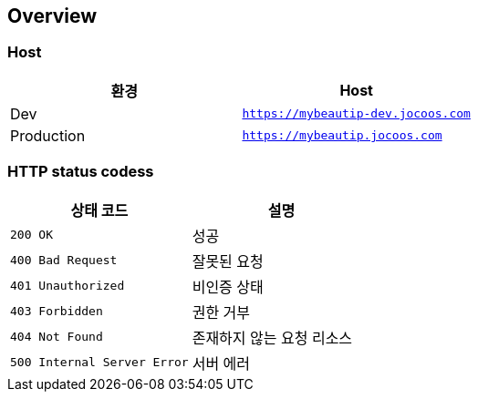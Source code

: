 [[overview]]
== Overview

[[overview-host]]
=== Host

|===
| 환경 | Host

| Dev
| `https://mybeautip-dev.jocoos.com`

| Production
| `https://mybeautip.jocoos.com`
|===

[[overview-http-status-codes]]
=== HTTP status codess

|===
| 상태 코드 | 설명

| `200 OK`
| 성공

| `400 Bad Request`
| 잘못된 요청

| `401 Unauthorized`
| 비인증 상태

| `403 Forbidden`
| 권한 거부

| `404 Not Found`
| 존재하지 않는 요청 리소스

| `500 Internal Server Error`
| 서버 에러
|===
